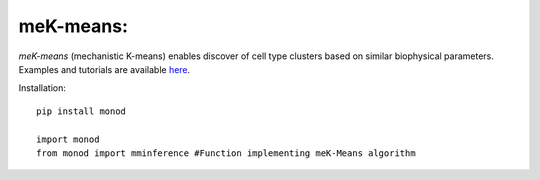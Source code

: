 .. _mekmeans:

meK-means:
================================================================= 
*meK-means* (mechanistic K-means) enables discover of cell type clusters based on similar biophysical parameters. Examples and tutorials are available `here <https://github.com/pachterlab/CGP_2023>`_.


Installation: 

::

  pip install monod

  import monod
  from monod import mminference #Function implementing meK-Means algorithm

